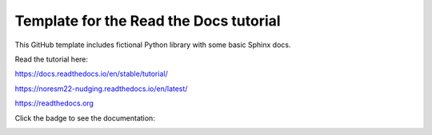 Template for the Read the Docs tutorial
=======================================

This GitHub template includes fictional Python library
with some basic Sphinx docs.

Read the tutorial here:

https://docs.readthedocs.io/en/stable/tutorial/


https://noresm22-nudging.readthedocs.io/en/latest/ 

https://readthedocs.org


Click the badge to see the documentation: 

.. image:: https://readthedocs.org/projects/noresm22-nudging/badge/?version=latest
    :target: https://noresm22-nudging.readthedocs.io/en/latest/?badge=latest
    :alt: Documentation Status
      
